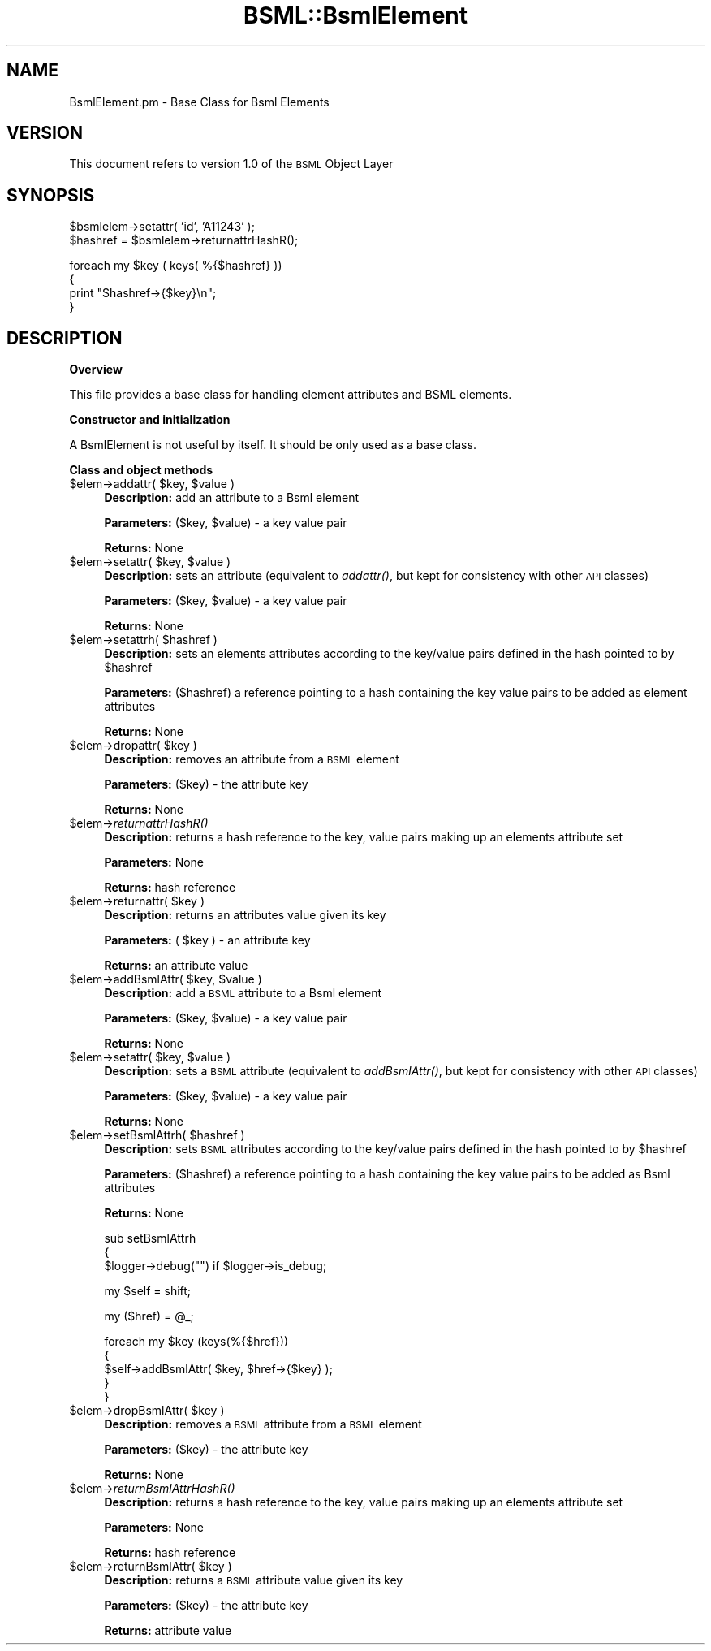 .\" Automatically generated by Pod::Man v1.37, Pod::Parser v1.32
.\"
.\" Standard preamble:
.\" ========================================================================
.de Sh \" Subsection heading
.br
.if t .Sp
.ne 5
.PP
\fB\\$1\fR
.PP
..
.de Sp \" Vertical space (when we can't use .PP)
.if t .sp .5v
.if n .sp
..
.de Vb \" Begin verbatim text
.ft CW
.nf
.ne \\$1
..
.de Ve \" End verbatim text
.ft R
.fi
..
.\" Set up some character translations and predefined strings.  \*(-- will
.\" give an unbreakable dash, \*(PI will give pi, \*(L" will give a left
.\" double quote, and \*(R" will give a right double quote.  | will give a
.\" real vertical bar.  \*(C+ will give a nicer C++.  Capital omega is used to
.\" do unbreakable dashes and therefore won't be available.  \*(C` and \*(C'
.\" expand to `' in nroff, nothing in troff, for use with C<>.
.tr \(*W-|\(bv\*(Tr
.ds C+ C\v'-.1v'\h'-1p'\s-2+\h'-1p'+\s0\v'.1v'\h'-1p'
.ie n \{\
.    ds -- \(*W-
.    ds PI pi
.    if (\n(.H=4u)&(1m=24u) .ds -- \(*W\h'-12u'\(*W\h'-12u'-\" diablo 10 pitch
.    if (\n(.H=4u)&(1m=20u) .ds -- \(*W\h'-12u'\(*W\h'-8u'-\"  diablo 12 pitch
.    ds L" ""
.    ds R" ""
.    ds C` ""
.    ds C' ""
'br\}
.el\{\
.    ds -- \|\(em\|
.    ds PI \(*p
.    ds L" ``
.    ds R" ''
'br\}
.\"
.\" If the F register is turned on, we'll generate index entries on stderr for
.\" titles (.TH), headers (.SH), subsections (.Sh), items (.Ip), and index
.\" entries marked with X<> in POD.  Of course, you'll have to process the
.\" output yourself in some meaningful fashion.
.if \nF \{\
.    de IX
.    tm Index:\\$1\t\\n%\t"\\$2"
..
.    nr % 0
.    rr F
.\}
.\"
.\" For nroff, turn off justification.  Always turn off hyphenation; it makes
.\" way too many mistakes in technical documents.
.hy 0
.if n .na
.\"
.\" Accent mark definitions (@(#)ms.acc 1.5 88/02/08 SMI; from UCB 4.2).
.\" Fear.  Run.  Save yourself.  No user-serviceable parts.
.    \" fudge factors for nroff and troff
.if n \{\
.    ds #H 0
.    ds #V .8m
.    ds #F .3m
.    ds #[ \f1
.    ds #] \fP
.\}
.if t \{\
.    ds #H ((1u-(\\\\n(.fu%2u))*.13m)
.    ds #V .6m
.    ds #F 0
.    ds #[ \&
.    ds #] \&
.\}
.    \" simple accents for nroff and troff
.if n \{\
.    ds ' \&
.    ds ` \&
.    ds ^ \&
.    ds , \&
.    ds ~ ~
.    ds /
.\}
.if t \{\
.    ds ' \\k:\h'-(\\n(.wu*8/10-\*(#H)'\'\h"|\\n:u"
.    ds ` \\k:\h'-(\\n(.wu*8/10-\*(#H)'\`\h'|\\n:u'
.    ds ^ \\k:\h'-(\\n(.wu*10/11-\*(#H)'^\h'|\\n:u'
.    ds , \\k:\h'-(\\n(.wu*8/10)',\h'|\\n:u'
.    ds ~ \\k:\h'-(\\n(.wu-\*(#H-.1m)'~\h'|\\n:u'
.    ds / \\k:\h'-(\\n(.wu*8/10-\*(#H)'\z\(sl\h'|\\n:u'
.\}
.    \" troff and (daisy-wheel) nroff accents
.ds : \\k:\h'-(\\n(.wu*8/10-\*(#H+.1m+\*(#F)'\v'-\*(#V'\z.\h'.2m+\*(#F'.\h'|\\n:u'\v'\*(#V'
.ds 8 \h'\*(#H'\(*b\h'-\*(#H'
.ds o \\k:\h'-(\\n(.wu+\w'\(de'u-\*(#H)/2u'\v'-.3n'\*(#[\z\(de\v'.3n'\h'|\\n:u'\*(#]
.ds d- \h'\*(#H'\(pd\h'-\w'~'u'\v'-.25m'\f2\(hy\fP\v'.25m'\h'-\*(#H'
.ds D- D\\k:\h'-\w'D'u'\v'-.11m'\z\(hy\v'.11m'\h'|\\n:u'
.ds th \*(#[\v'.3m'\s+1I\s-1\v'-.3m'\h'-(\w'I'u*2/3)'\s-1o\s+1\*(#]
.ds Th \*(#[\s+2I\s-2\h'-\w'I'u*3/5'\v'-.3m'o\v'.3m'\*(#]
.ds ae a\h'-(\w'a'u*4/10)'e
.ds Ae A\h'-(\w'A'u*4/10)'E
.    \" corrections for vroff
.if v .ds ~ \\k:\h'-(\\n(.wu*9/10-\*(#H)'\s-2\u~\d\s+2\h'|\\n:u'
.if v .ds ^ \\k:\h'-(\\n(.wu*10/11-\*(#H)'\v'-.4m'^\v'.4m'\h'|\\n:u'
.    \" for low resolution devices (crt and lpr)
.if \n(.H>23 .if \n(.V>19 \
\{\
.    ds : e
.    ds 8 ss
.    ds o a
.    ds d- d\h'-1'\(ga
.    ds D- D\h'-1'\(hy
.    ds th \o'bp'
.    ds Th \o'LP'
.    ds ae ae
.    ds Ae AE
.\}
.rm #[ #] #H #V #F C
.\" ========================================================================
.\"
.IX Title "BSML::BsmlElement 3"
.TH BSML::BsmlElement 3 "2010-10-22" "perl v5.8.8" "User Contributed Perl Documentation"
.SH "NAME"
BsmlElement.pm \- Base Class for Bsml Elements
.SH "VERSION"
.IX Header "VERSION"
This document refers to version 1.0 of the \s-1BSML\s0 Object Layer
.SH "SYNOPSIS"
.IX Header "SYNOPSIS"
.Vb 2
\&  $bsmlelem->setattr( 'id', 'A11243' );
\&  $hashref = $bsmlelem->returnattrHashR();
.Ve
.PP
.Vb 4
\&  foreach my $key ( keys( %{$hashref} ))
\&  {
\&    print "$hashref->{$key}\en";
\&  }
.Ve
.SH "DESCRIPTION"
.IX Header "DESCRIPTION"
.Sh "Overview"
.IX Subsection "Overview"
.Vb 1
\&  This file provides a base class for handling element attributes and BSML elements.
.Ve
.Sh "Constructor and initialization"
.IX Subsection "Constructor and initialization"
.Vb 1
\&  A BsmlElement is not useful by itself. It should be only used as a base class.
.Ve
.Sh "Class and object methods"
.IX Subsection "Class and object methods"
.ie n .IP "$elem\->addattr( $key\fR, \f(CW$value )" 4
.el .IP "$elem\->addattr( \f(CW$key\fR, \f(CW$value\fR )" 4
.IX Item "$elem->addattr( $key, $value )"
\&\fBDescription:\fR add an attribute to a Bsml element
.Sp
\&\fBParameters:\fR ($key, \f(CW$value\fR) \- a key value pair 
.Sp
\&\fBReturns:\fR None
.ie n .IP "$elem\->setattr( $key\fR, \f(CW$value )" 4
.el .IP "$elem\->setattr( \f(CW$key\fR, \f(CW$value\fR )" 4
.IX Item "$elem->setattr( $key, $value )"
\&\fBDescription:\fR sets an attribute (equivalent to \fIaddattr()\fR, but kept for consistency with other \s-1API\s0 classes)
.Sp
\&\fBParameters:\fR  ($key, \f(CW$value\fR) \- a key value pair 
.Sp
\&\fBReturns:\fR None
.ie n .IP "$elem\->setattrh( $hashref )" 4
.el .IP "$elem\->setattrh( \f(CW$hashref\fR )" 4
.IX Item "$elem->setattrh( $hashref )"
\&\fBDescription:\fR sets an elements attributes according to the key/value pairs defined in the hash pointed to by \f(CW$hashref\fR
.Sp
\&\fBParameters:\fR ($hashref) a reference pointing to a hash containing the key value pairs to be added as element attributes
.Sp
\&\fBReturns:\fR None
.ie n .IP "$elem\->dropattr( $key )" 4
.el .IP "$elem\->dropattr( \f(CW$key\fR )" 4
.IX Item "$elem->dropattr( $key )"
\&\fBDescription:\fR removes an attribute from a \s-1BSML\s0 element
.Sp
\&\fBParameters:\fR ($key) \- the attribute key
.Sp
\&\fBReturns:\fR None
.IP "$elem\->\fIreturnattrHashR()\fR" 4
.IX Item "$elem->returnattrHashR()"
\&\fBDescription:\fR returns a hash reference to the key, value pairs making up an elements attribute set
.Sp
\&\fBParameters:\fR None
.Sp
\&\fBReturns:\fR hash reference
.ie n .IP "$elem\->returnattr( $key )" 4
.el .IP "$elem\->returnattr( \f(CW$key\fR )" 4
.IX Item "$elem->returnattr( $key )"
\&\fBDescription:\fR returns an attributes value given its key
.Sp
\&\fBParameters:\fR ( \f(CW$key\fR ) \- an attribute key
.Sp
\&\fBReturns:\fR an attribute value
.ie n .IP "$elem\->addBsmlAttr( $key\fR, \f(CW$value )" 4
.el .IP "$elem\->addBsmlAttr( \f(CW$key\fR, \f(CW$value\fR )" 4
.IX Item "$elem->addBsmlAttr( $key, $value )"
\&\fBDescription:\fR add a \s-1BSML\s0 attribute to a Bsml element
.Sp
\&\fBParameters:\fR ($key, \f(CW$value\fR) \- a key value pair 
.Sp
\&\fBReturns:\fR None
.ie n .IP "$elem\->setattr( $key\fR, \f(CW$value )" 4
.el .IP "$elem\->setattr( \f(CW$key\fR, \f(CW$value\fR )" 4
.IX Item "$elem->setattr( $key, $value )"
\&\fBDescription:\fR sets a \s-1BSML\s0 attribute (equivalent to \fIaddBsmlAttr()\fR, but kept for consistency with other \s-1API\s0 classes)
.Sp
\&\fBParameters:\fR  ($key, \f(CW$value\fR) \- a key value pair 
.Sp
\&\fBReturns:\fR None
.ie n .IP "$elem\->setBsmlAttrh( $hashref )" 4
.el .IP "$elem\->setBsmlAttrh( \f(CW$hashref\fR )" 4
.IX Item "$elem->setBsmlAttrh( $hashref )"
\&\fBDescription:\fR sets \s-1BSML\s0 attributes according to the key/value pairs defined in the hash pointed to by \f(CW$hashref\fR
.Sp
\&\fBParameters:\fR ($hashref) a reference pointing to a hash containing the key value pairs to be added as Bsml attributes
.Sp
\&\fBReturns:\fR None
.Sp
sub setBsmlAttrh
  {
      \f(CW$logger\fR\->debug("") if \f(CW$logger\fR\->is_debug;
.Sp
.Vb 1
\&    my $self = shift;
.Ve
.Sp
.Vb 1
\&    my ($href) = @_;
.Ve
.Sp
.Vb 5
\&    foreach my $key (keys(%{$href}))
\&      {
\&    $self->addBsmlAttr( $key, $href->{$key} );
\&      }
\&  }
.Ve
.ie n .IP "$elem\->dropBsmlAttr( $key )" 4
.el .IP "$elem\->dropBsmlAttr( \f(CW$key\fR )" 4
.IX Item "$elem->dropBsmlAttr( $key )"
\&\fBDescription:\fR removes a \s-1BSML\s0 attribute from a \s-1BSML\s0 element
.Sp
\&\fBParameters:\fR ($key) \- the attribute key
.Sp
\&\fBReturns:\fR None
.IP "$elem\->\fIreturnBsmlAttrHashR()\fR" 4
.IX Item "$elem->returnBsmlAttrHashR()"
\&\fBDescription:\fR returns a hash reference to the key, value pairs making up an elements attribute set
.Sp
\&\fBParameters:\fR None
.Sp
\&\fBReturns:\fR hash reference
.ie n .IP "$elem\->returnBsmlAttr( $key )" 4
.el .IP "$elem\->returnBsmlAttr( \f(CW$key\fR )" 4
.IX Item "$elem->returnBsmlAttr( $key )"
\&\fBDescription:\fR returns a \s-1BSML\s0 attribute value given its key
.Sp
\&\fBParameters:\fR ($key) \- the attribute key
.Sp
\&\fBReturns:\fR attribute value
